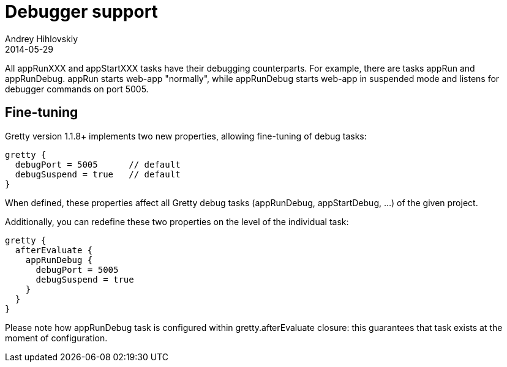 = Debugger support
Andrey Hihlovskiy
2014-05-29
:sectanchors:
:jbake-type: page
:jbake-status: published

All appRunXXX and appStartXXX tasks have their debugging counterparts. For example, there are tasks appRun and appRunDebug. appRun starts web-app "normally", while appRunDebug starts web-app in suspended mode and listens for debugger commands on port 5005.

== Fine-tuning

Gretty version 1.1.8+ implements two new properties, allowing fine-tuning of debug tasks:

[source,groovy]
----
gretty {
  debugPort = 5005      // default
  debugSuspend = true   // default
}
----

When defined, these properties affect all Gretty debug tasks (appRunDebug, appStartDebug, ...) of the given project.

Additionally, you can redefine these two properties on the level of the individual task:

[source,groovy]
----
gretty {
  afterEvaluate {
    appRunDebug {
      debugPort = 5005
      debugSuspend = true
    }
  }
}
----

Please note how appRunDebug task is configured within gretty.afterEvaluate closure: this guarantees that task exists at the moment of configuration.
